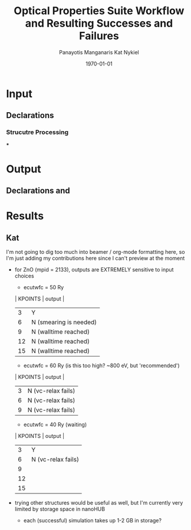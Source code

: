 #+options: ':nil *:t -:t ::t <:t H:3 \n:nil ^:t arch:headline
#+options: author:t broken-links:mark c:nil creator:nil
#+options: d:(not "LOGBOOK") date:t e:t email:nil f:t inline:t num:t
#+options: p:nil pri:nil prop:nil stat:t tags:t tasks:t tex:t
#+options: timestamp:t title:t toc:t todo:t |:t
#+TITLE: Optical Properties Suite Workflow and Resulting Successes and Failures
#+Latex_header: \title[High-Throughput DFT Proposal]{SimTool for Rapid Simulation of Semiconductor Optical Properties of Practical Interest}
#+date: \today
#+AUTHOR: Panayotis Manganaris\inst{1}
#+AUTHOR: Kat Nykiel\inst{2}
#+EMAIL: pmangana@purdue.edu
#+EMAIL: nykielj@purdue.edu
#+language: en
#+select_tags: export
#+exclude_tags: noexport
#+creator: Emacs 27.2 (Org mode 9.5)
#+startup: beamer
#+LaTeX_CLASS: beamer
#+LaTeX_CLASS_OPTIONS: [10pt, compress]
#+BEAMER_FRAME_LEVELS: 2
#+COLUMNS: %40ITEM %10BEAMER_env(Env) %9BEAMER_envargs(Env Args) %4BEAMER_col(Col) %10BEAMER_extra(Extra)
#+latex_header: \institute[Mannodi Group and Strachan Group]{Purdue Materials Science and Engineering\\
#+latex_header:  \begin{tabular}[h]{cc}
#+latex_header:    \inst{1} Mannodi Group & \inst{2} Strachan Group\\
#+latex_header:  \end{tabular}
#+latex_header: }
#+latex_header: \mode<beamer>{\usetheme{Warsaw}}
#+latex_header: \useoutertheme{miniframes}
* Input
** Declarations
*** Strucutre Processing
***
* Output
** Declarations and

* Results
** Kat
I'm not going to dig too much into beamer / org-mode formatting here, so I'm just adding my contributions here since I can't preview at the moment
- for ZnO (mpid = 2133), outputs are EXTREMELY sensitive to input choices
  - ecutwfc = 50 Ry
  | KPOINTS |       output         |
  |---------+----------------------|
  |    3    |         Y            |
  |    6    |N (smearing is needed)|
  |    9    | N (walltime reached) |
  |    12   | N (walltime reached) |
  |    15   | N (walltime reached) |

  - ecutwfc = 60 Ry (is this too high? ~800 eV, but 'recommended')
  | KPOINTS |       output         |
  |---------+----------------------|
  |    3    |  N (vc-relax fails)  |
  |    6    |  N (vc-relax fails)  |
  |    9    |  N (vc-relax fails)  |

  - ecutwfc = 40 Ry (waiting)
  | KPOINTS |       output         |
  |---------+----------------------|
  |    3    |          Y           |
  |    6    |  N (vc-relax fails)  |
  |    9    |                      |
  |    12   |                      |
  |    15   |                      |

- trying other structures would be useful as well, but I'm currently very limited by storage space in nanoHUB
  - each (successful) simulation takes up 1-2 GB in storage?
